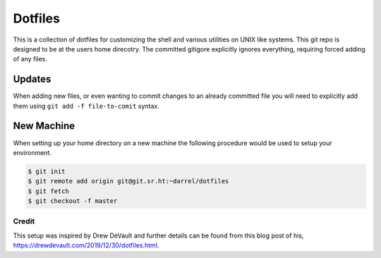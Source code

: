 ========
Dotfiles
========

This is a collection of dotfiles for customizing the shell and various
utilities on UNIX like systems.  This git repo is designed to be at
the users home direcotry.  The committed gitigore explicitly ignores
everything, requiring forced adding of any files.

Updates
=======

When adding new files, or even wanting to commit changes to an already
committed file you will need to explicitly add them using ``git add -f
file-to-comit`` syntax.

New Machine
===========

When setting up your home directory on a new machine the following procedure
would be used to setup your environment.

.. code-block:: bash

   $ git init
   $ git remote add origin git@git.sr.ht:~darrel/dotfiles
   $ git fetch
   $ git checkout -f master


Credit
------

This setup was inspired by Drew DeVault and further details can be found from
this blog post of his, https://drewdevault.com/2019/12/30/dotfiles.html.
